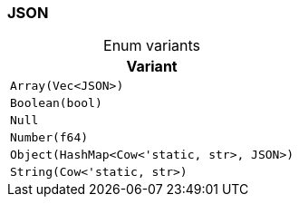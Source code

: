 [#_enum_JSON]
=== JSON

[caption=""]
.Enum variants
// tag::enum_constants[]
[cols="~"]
[options="header"]
|===
|Variant
a| `Array(Vec<JSON>)`
a| `Boolean(bool)`
a| `Null`
a| `Number(f64)`
a| `Object(HashMap<Cow<'static, str>, JSON>)`
a| `String(Cow<'static, str>)`
|===
// end::enum_constants[]

